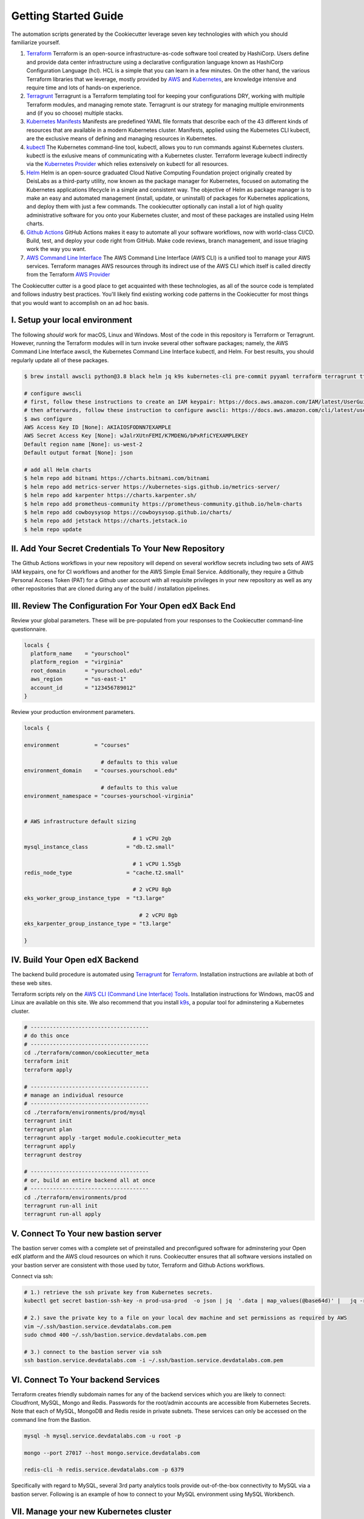 Getting Started Guide
=====================

The automation scripts generated by the Cookiecutter leverage seven key technologies with which you should familiarize yourself.

1. `Terraform <https://www.terraform.io/>`_ Terraform is an open-source infrastructure-as-code software tool created by HashiCorp. Users define and provide data center infrastructure using a declarative configuration language known as HashiCorp Configuration Language (hcl). HCL is a simple that you can learn in a few minutes. On the other hand, the various Terraform libraries that we leverage, mostly provided by `AWS <https://registry.terraform.io/providers/hashicorp/aws/latest/docs>`_ and `Kubernetes <https://registry.terraform.io/providers/hashicorp/kubernetes/latest/docs>`_, are knowledge intensive and require time and lots of hands-on experience.
2. `Terragrunt <https://terragrunt.gruntwork.io/>`_ Terragrunt is a Terraform templating tool for keeping your configurations DRY, working with multiple Terraform modules, and managing remote state. Terragrunt is our strategy for managing multiple environments and (if you so choose) multiple stacks.
3. `Kubernetes Manifests <https://kubernetes.io/docs/tasks/tools/>`_ Manifests are predefined YAML file formats that describe each of the 43 different kinds of resources that are available in a modern Kubernetes cluster. Manifests, applied using the Kubernetes CLI kubectl, are the exclusive means of defining and managing resources in Kubernetes.
4. `kubectl <https://kubernetes.io/docs/tasks/tools/>`_ The Kubernetes command-line tool, kubectl, allows you to run commands against Kubernetes clusters. kubectl is the exlusive means of communicating with a Kubernetes cluster. Terraform leverage kubectl indirectly via the `Kubernetes Provider <https://registry.terraform.io/providers/hashicorp/kubernetes/latest/docs>`_ which relies extensively on kubectl for all resources.
5. `Helm <https://helm.sh/>`_ Helm is an open-source graduated Cloud Native Computing Foundation project originally created by DeisLabs as a third-party utility, now known as the package manager for Kubernetes, focused on automating the Kubernetes applications lifecycle in a simple and consistent way. The objective of Helm as package manager is to make an easy and automated management (install, update, or uninstall) of packages for Kubernetes applications, and deploy them with just a few commands. The cookiecutter optionally can install a lot of high quality administrative software for you onto your Kubernetes cluster, and most of these packages are installed using Helm charts.
6. `Github Actions <https://github.com/features/actions>`_ GitHub Actions makes it easy to automate all your software workflows, now with world-class CI/CD. Build, test, and deploy your code right from GitHub. Make code reviews, branch management, and issue triaging work the way you want.
7. `AWS Command Line Interface <https://aws.amazon.com/cli/>`_ The AWS Command Line Interface (AWS CLI) is a unified tool to manage your AWS services. Terraform manages AWS resources through its indirect use of the AWS CLI which itself is called directly from the Terraform `AWS Provider <https://registry.terraform.io/providers/hashicorp/aws/latest/docs>`_

The Cookiecutter cutter is a good place to get acquainted with these technologies, as all of the source code is templated and follows industry best practices. You'll likely find existing working code patterns in the Cookiecutter for most things that you would want to accomplish on an ad hoc basis.

I. Setup your local environment
-------------------------------

The following *should* work for macOS, Linux and Windows. Most of the code in this repository is Terraform or Terragrunt. However,
running the Terraform modules will in turn invoke several other software packages; namely, the AWS Command Line Interface awscli, the Kubernetes
Command Line Interface kubectl, and Helm. For best results, you should regularly update all of these packages.

.. code-block:: shell

    $ brew install awscli python@3.8 black helm jq k9s kubernetes-cli pre-commit pyyaml terraform terragrunt tflint yq

    # configure awscli
    # first, follow these instructions to create an IAM keypair: https://docs.aws.amazon.com/IAM/latest/UserGuide/id_credentials_access-keys.html
    # then afterwards, follow these instruction to configure awscli: https://docs.aws.amazon.com/cli/latest/userguide/cli-configure-quickstart.html
    $ aws configure
    AWS Access Key ID [None]: AKIAIOSFODNN7EXAMPLE
    AWS Secret Access Key [None]: wJalrXUtnFEMI/K7MDENG/bPxRfiCYEXAMPLEKEY
    Default region name [None]: us-west-2
    Default output format [None]: json

    # add all Helm charts
    $ helm repo add bitnami https://charts.bitnami.com/bitnami
    $ helm repo add metrics-server https://kubernetes-sigs.github.io/metrics-server/
    $ helm repo add karpenter https://charts.karpenter.sh/
    $ helm repo add prometheus-community https://prometheus-community.github.io/helm-charts
    $ helm repo add cowboysysop https://cowboysysop.github.io/charts/
    $ helm repo add jetstack https://charts.jetstack.io
    $ helm repo update


II. Add Your Secret Credentials To Your New Repository
------------------------------------------------------

The Github Actions workflows in your new repository will depend on several workflow secrets including two sets of AWS IAM keypairs, one for CI workflows and another for the AWS Simple Email Service.
Additionally, they require a Github Personal Access Token (PAT) for a Github user account with all requisite privileges in your new repository as well as any other repositories that are cloned during any of the build / installation pipelines.

.. image:: ./repository-secrets.png
  :width: 700
  :alt: Github Repository Secrets

III. Review The Configuration For Your Open edX Back End
--------------------------------------------------------

Review your global parameters. These will be pre-populated from your responses to the Cookiecutter command-line questionnaire.

.. code-block:: hcl

  locals {
    platform_name    = "yourschool"
    platform_region  = "virginia"
    root_domain      = "yourschool.edu"
    aws_region       = "us-east-1"
    account_id       = "123456789012"
  }


Review your production environment parameters.

.. code-block:: hcl

  locals {

  environment           = "courses"

                          # defaults to this value
  environment_domain    = "courses.yourschool.edu"

                          # defaults to this value
  environment_namespace = "courses-yourschool-virginia"


  # AWS infrastructure default sizing

                                    # 1 vCPU 2gb
  mysql_instance_class            = "db.t2.small"

                                    # 1 vCPU 1.55gb
  redis_node_type                 = "cache.t2.small"

                                    # 2 vCPU 8gb
  eks_worker_group_instance_type  = "t3.large"

                                      # 2 vCPU 8gb
  eks_karpenter_group_instance_type = "t3.large"

  }



IV. Build Your Open edX Backend
-------------------------------

The backend build procedure is automated using `Terragrunt <https://terragrunt.gruntwork.io/>`_ for `Terraform <https://www.terraform.io/>`_.
Installation instructions are avilable at both of these web sites.

Terraform scripts rely on the `AWS CLI (Command Line Interface) Tools <https://aws.amazon.com/cli/>`_. Installation instructions for Windows, macOS and Linux are available on this site.
We also recommend that you install `k9s <https://k9scli.io/>`_, a popular tool for adminstering a Kubernetes cluster.

.. code-block:: shell

  # -------------------------------------
  # do this once
  # -------------------------------------
  cd ./terraform/common/cookiecutter_meta
  terraform init
  terraform apply

  # -------------------------------------
  # manage an individual resource
  # -------------------------------------
  cd ./terraform/environments/prod/mysql
  terragrunt init
  terragrunt plan
  terragrunt apply -target module.cookiecutter_meta
  terragrunt apply
  terragrunt destroy

  # -------------------------------------
  # or, build an entire backend all at once
  # -------------------------------------
  cd ./terraform/environments/prod
  terragrunt run-all init
  terragrunt run-all apply


V. Connect To Your new bastion server
-------------------------------------

The bastion server comes with a complete set of preinstalled and preconfigured software for adminstering your
Open edX platform and the AWS cloud resources on which it runs. Cookiecutter ensures that all software versions
installed on your bastion server are consistent with those used by tutor, Terraform and Github Actions workflows.

Connect via ssh:

.. code-block:: shell

  # 1.) retrieve the ssh private key from Kubernetes secrets.
  kubectl get secret bastion-ssh-key -n prod-usa-prod  -o json | jq  '.data | map_values(@base64d)' |   jq -r 'keys[] as $k | "export \($k|ascii_upcase)=\(.[$k])"'

  # 2.) save the private key to a file on your local dev machine and set permissions as required by AWS
  vim ~/.ssh/bastion.service.devdatalabs.com.pem
  sudo chmod 400 ~/.ssh/bastion.service.devdatalabs.com.pem

  # 3.) connect to the bastion server via ssh
  ssh bastion.service.devdatalabs.com -i ~/.ssh/bastion.service.devdatalabs.com.pem

.. image:: ./ec2-bastion.png
  :width: 100%
  :alt: Bastion Welcome Screen


VI. Connect To Your backend Services
------------------------------------

Terraform creates friendly subdomain names for any of the backend services which you are likely to connect: Cloudfront, MySQL, Mongo and Redis.
Passwords for the root/admin accounts are accessible from Kubernetes Secrets. Note that each of MySQL, MongoDB and Redis reside in private subnets. These services can only be accessed on the command line from the Bastion.

.. code-block:: shell

  mysql -h mysql.service.devdatalabs.com -u root -p

  mongo --port 27017 --host mongo.service.devdatalabs.com

  redis-cli -h redis.service.devdatalabs.com -p 6379

Specifically with regard to MySQL, several 3rd party analytics tools provide out-of-the-box connectivity to MySQL via a bastion server. Following is an example of how to connect to your MySQL environment using MySQL Workbench.

.. image:: ./mysql-workbench.png
  :width: 700
  :alt: Connecting to MySQL Workbench


VII. Manage your new Kubernetes cluster
---------------------------------------

Installs four of the most popular web applications for Kubernetes administration:

- `k9s <https://k9scli.io/>`_, preinstalled in the optional EC2 Bastion server. K9s is an amazing retro styled, ascii-based UI for viewing and monitoring all aspects of your Kubernetes cluster. It looks and runs great from any ssh-connected terminal window.
- `Kubernetes Dashboard <https://kubernetes.io/docs/tasks/access-application-cluster/web-ui-dashboard/>`_. Written by the same team that maintain Kubernetes, Kubernetes Dashboard provides an elegant web UI for monitoring and administering your kubernetes cluster.
- `Kubeapps <https://kubeapps.dev/>`_. Maintained by VMWare Bitnami, Kubeapps is the easiest way to install popular open source software packages from MySQL and MongoDB to Wordpress and Drupal.
- `Grafana <https://grafana.com/>`_. Provides an elegant web UI to view time series data gathered by prometheus and metrics-server.
  - user: admin
  - pwd: prom-operator


VIII. Add more Kubernetes admins
--------------------------------

If you're new to Kubernetes then you can read more about cluster access in the AWS EKS documentation, `Enabling IAM user and role access to your cluster <https://docs.aws.amazon.com/eks/latest/userguide/add-user-role.html>`_. By default, access to the Kubernetes cluster is limited to the cluster creator (presumably, you) and the IAM user for the bastion server.
Also note that by default, AWS EKS release 1.24 and newer encrypts all secrets data using `AWS Key Management Service (KMS) <https://aws.amazon.com/kms/>`_.
The Cookiecutter automatically adds the IAM user for the bastion server to these two lists, but you'll need to add other IAM users to these lists yourself.
The encrypted secrets features is optional and can be disabled by setting Cookiecutter parameter eks_create_kms_key=N.

You can add more IAM users to the cluster admin and AWS KMS key owner lists by modifying terraform/stacks/service/kubernetes/terragrunt.hcl, as follows:

.. code-block:: terraform

    kms_key_owners = [
      "${local.bastion_iam_arn}",
      # -------------------------------------------------------------------------
      # ADD MORE CLUSTER ADMIN USER IAM ACCOUNTS TO THE AWS KMS KEY OWNER LIST:
      # -------------------------------------------------------------------------
      userarn  = "arn:aws:iam::${local.account_id}:user/mcdaniel",
      userarn  = "arn:aws:iam::${local.account_id}:user/bob_marley",
    ]

    map_users = [
      {
        userarn  = local.bastion_iam_arn
        username = local.bastion_iam_username
        groups   = ["system:masters"]
      },
      # -------------------------------------------------------------------------
      # ADD MORE CLUSTER ADMIN USER IAM ACCOUNTS HERE:
      # -------------------------------------------------------------------------
      {
        userarn  = "arn:aws:iam::${local.account_id}:user/mcdaniel"
        username = "mcdaniel"
        groups   = ["system:masters"]
      },
      {
        userarn  = "arn:aws:iam::${local.account_id}:user/bob_marley"
        username = "bob_marley"
        groups   = ["system:masters"]
      },
    ]

You can use kubectl or k9s from the bastion server to verify the configuration of the aws-auth configMap.

.. code-block:: bash

    kubectl edit -n kube-system configmap/aws-auth

Following is an example aws-auth configMap with additional IAM user accounts added to the admin "masters" group.

.. code-block:: yaml

    # Please edit the object below. Lines beginning with a '#' will be ignored,
    # and an empty file will abort the edit. If an error occurs while saving this file will be
    # reopened with the relevant failures.
    #
    apiVersion: v1
    data:
      mapRoles: |
        - groups:
          - system:bootstrappers
          - system:nodes
          rolearn: arn:aws:iam::012345678942:role/service-eks-node-group-20220518182244174100000002
          username: system:node:{{EC2PrivateDNSName}}
        - groups:
          - system:bootstrappers
          - system:nodes
          rolearn: arn:aws:iam::012345678942:role/hosting-eks-node-group-20220518182244174100000001
          username: system:node:{{EC2PrivateDNSName}}
      mapUsers: |
        - groups:
          - system:masters
          userarn: arn:aws:iam::012345678942:user/mcdaniel
          username: mcdaniel
        - groups:
          - system:masters
          userarn: arn:aws:iam::012345678942:user/bob_marley
          username: bob_marley
    kind: ConfigMap
    metadata:
      creationTimestamp: "2022-05-18T18:38:29Z"
      name: aws-auth
      namespace: kube-system
      resourceVersion: "499488"
      uid: 52d6e7fd-01b7-4c80-b831-b971507e5228

You can verify the AWS KMS key owner list either by using the AWS console (https://console.aws.amazon.com/kms) or using the awscli, as follows:

.. code-block:: bash

    aws kms list-keys
    aws kms get-key-policy --key-id 7d646c73-some-key-id-760gda80bfe2 --region us-east-2 --policy-name default --output text


Continuous Integration (CI)
---------------------------

Both the Build as well as the Deploy workflows will be pre-configured based on your responses to the Cookiecutter questionnaire.


I. Build your Tutor Docker Image(s)
~~~~~~~~~~~~~~~~~~~~~~~~~~~~~~~~~~~

The automated Github Actions workflow "Build openedx Image" in your new repository will build a customized Open edX Docker container based on the latest stable version of Open edX and
your Open edX custom theme repository and Open edX plugin repository. Your new Docker image will be automatically uploaded to AWS Amazon Elastic Container Registry.


II. Deploy your Docker Image to your Kubernetes Cluster
~~~~~~~~~~~~~~~~~~~~~~~~~~~~~~~~~~~~~~~~~~~~~~~~~~~~~~~

The automated Github Actions workflow "prod Deploy to Kubernetes" in your new repository will deploy your customized Docker container to a Kubernetes Cluster. You can optionall run the Github Actions workflow "prod Deploy optional Open edX modules to Kubernetes" to install all optional modules and plugins as well as the base Open edX platform software.
